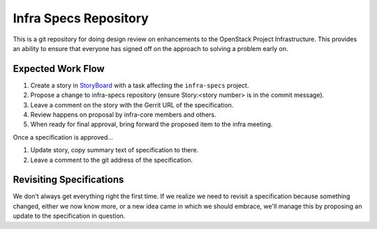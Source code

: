 ======================
Infra Specs Repository
======================

This is a git repository for doing design review on enhancements to
the OpenStack Project Infrastructure.  This provides an ability to
ensure that everyone has signed off on the approach to solving a
problem early on.

Expected Work Flow
==================

1. Create a story in StoryBoard_ with a task affecting the
   ``infra-specs`` project.
2. Propose a change to infra-specs repository (ensure Story:<story
   number> is in the commit message).
3. Leave a comment on the story with the Gerrit URL of the
   specification.
4. Review happens on proposal by infra-core members and others.
5. When ready for final approval, bring forward the proposed item to
   the infra meeting.

Once a specification is approved...

1. Update story, copy summary text of specification to there.
2. Leave a comment to the git address of the specification.

Revisiting Specifications
=========================
We don't always get everything right the first time. If we realize we
need to revisit a specification because something changed, either we
now know more, or a new idea came in which we should embrace, we'll
manage this by proposing an update to the specification in question.

.. _Storyboard: https://storyboard.openstack.org
